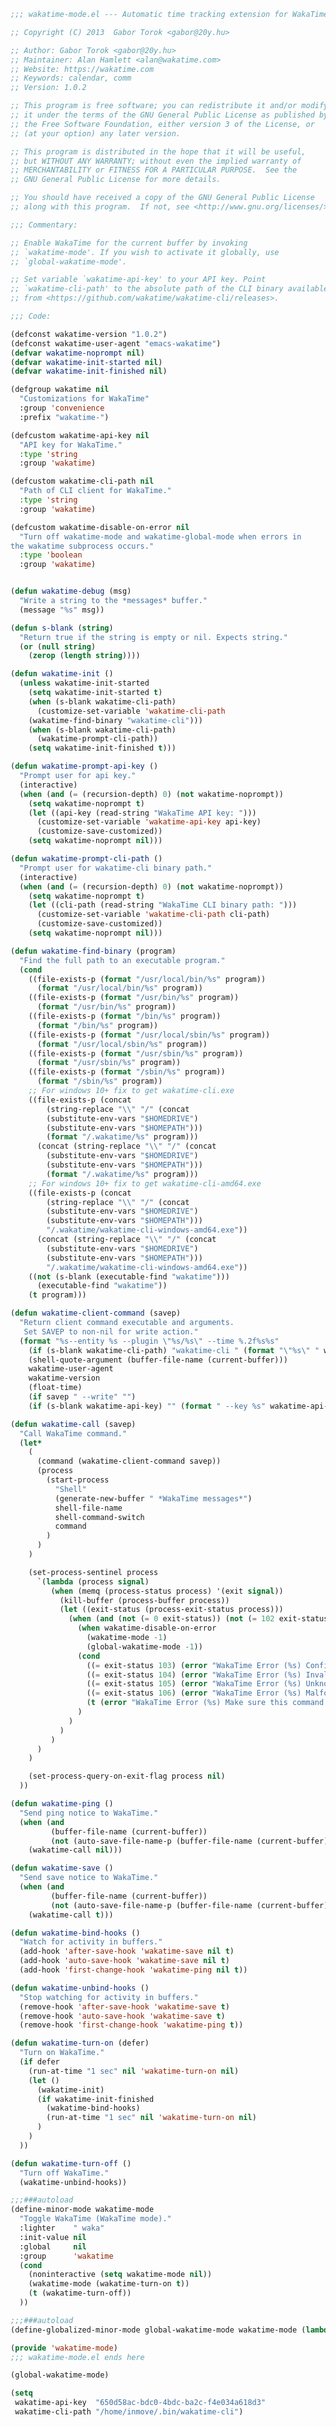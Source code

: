 #+BEGIN_SRC emacs-lisp
  ;;; wakatime-mode.el --- Automatic time tracking extension for WakaTime

  ;; Copyright (C) 2013  Gabor Torok <gabor@20y.hu>

  ;; Author: Gabor Torok <gabor@20y.hu>
  ;; Maintainer: Alan Hamlett <alan@wakatime.com>
  ;; Website: https://wakatime.com
  ;; Keywords: calendar, comm
  ;; Version: 1.0.2

  ;; This program is free software; you can redistribute it and/or modify
  ;; it under the terms of the GNU General Public License as published by
  ;; the Free Software Foundation, either version 3 of the License, or
  ;; (at your option) any later version.

  ;; This program is distributed in the hope that it will be useful,
  ;; but WITHOUT ANY WARRANTY; without even the implied warranty of
  ;; MERCHANTABILITY or FITNESS FOR A PARTICULAR PURPOSE.  See the
  ;; GNU General Public License for more details.

  ;; You should have received a copy of the GNU General Public License
  ;; along with this program.  If not, see <http://www.gnu.org/licenses/>.

  ;;; Commentary:

  ;; Enable WakaTime for the current buffer by invoking
  ;; `wakatime-mode'. If you wish to activate it globally, use
  ;; `global-wakatime-mode'.

  ;; Set variable `wakatime-api-key' to your API key. Point
  ;; `wakatime-cli-path' to the absolute path of the CLI binary available
  ;; from <https://github.com/wakatime/wakatime-cli/releases>.

  ;;; Code:

  (defconst wakatime-version "1.0.2")
  (defconst wakatime-user-agent "emacs-wakatime")
  (defvar wakatime-noprompt nil)
  (defvar wakatime-init-started nil)
  (defvar wakatime-init-finished nil)

  (defgroup wakatime nil
    "Customizations for WakaTime"
    :group 'convenience
    :prefix "wakatime-")

  (defcustom wakatime-api-key nil
    "API key for WakaTime."
    :type 'string
    :group 'wakatime)

  (defcustom wakatime-cli-path nil
    "Path of CLI client for WakaTime."
    :type 'string
    :group 'wakatime)

  (defcustom wakatime-disable-on-error nil
    "Turn off wakatime-mode and wakatime-global-mode when errors in
  the wakatime subprocess occurs."
    :type 'boolean
    :group 'wakatime)


  (defun wakatime-debug (msg)
    "Write a string to the *messages* buffer."
    (message "%s" msg))

  (defun s-blank (string)
    "Return true if the string is empty or nil. Expects string."
    (or (null string)
      (zerop (length string))))

  (defun wakatime-init ()
    (unless wakatime-init-started
      (setq wakatime-init-started t)
      (when (s-blank wakatime-cli-path)
        (customize-set-variable 'wakatime-cli-path
      (wakatime-find-binary "wakatime-cli")))
      (when (s-blank wakatime-cli-path)
        (wakatime-prompt-cli-path))
      (setq wakatime-init-finished t)))

  (defun wakatime-prompt-api-key ()
    "Prompt user for api key."
    (interactive)
    (when (and (= (recursion-depth) 0) (not wakatime-noprompt))
      (setq wakatime-noprompt t)
      (let ((api-key (read-string "WakaTime API key: ")))
        (customize-set-variable 'wakatime-api-key api-key)
        (customize-save-customized))
      (setq wakatime-noprompt nil)))

  (defun wakatime-prompt-cli-path ()
    "Prompt user for wakatime-cli binary path."
    (interactive)
    (when (and (= (recursion-depth) 0) (not wakatime-noprompt))
      (setq wakatime-noprompt t)
      (let ((cli-path (read-string "WakaTime CLI binary path: ")))
        (customize-set-variable 'wakatime-cli-path cli-path)
        (customize-save-customized))
      (setq wakatime-noprompt nil)))

  (defun wakatime-find-binary (program)
    "Find the full path to an executable program."
    (cond
      ((file-exists-p (format "/usr/local/bin/%s" program))
        (format "/usr/local/bin/%s" program))
      ((file-exists-p (format "/usr/bin/%s" program))
        (format "/usr/bin/%s" program))
      ((file-exists-p (format "/bin/%s" program))
        (format "/bin/%s" program))
      ((file-exists-p (format "/usr/local/sbin/%s" program))
        (format "/usr/local/sbin/%s" program))
      ((file-exists-p (format "/usr/sbin/%s" program))
        (format "/usr/sbin/%s" program))
      ((file-exists-p (format "/sbin/%s" program))
        (format "/sbin/%s" program))
      ;; For windows 10+ fix to get wakatime-cli.exe
      ((file-exists-p (concat
          (string-replace "\\" "/" (concat
          (substitute-env-vars "$HOMEDRIVE")
          (substitute-env-vars "$HOMEPATH")))
          (format "/.wakatime/%s" program)))
        (concat (string-replace "\\" "/" (concat
          (substitute-env-vars "$HOMEDRIVE")
          (substitute-env-vars "$HOMEPATH")))
          (format "/.wakatime/%s" program)))
      ;; For windows 10+ fix to get wakatime-cli-amd64.exe
      ((file-exists-p (concat
          (string-replace "\\" "/" (concat
          (substitute-env-vars "$HOMEDRIVE")
          (substitute-env-vars "$HOMEPATH")))
          "/.wakatime/wakatime-cli-windows-amd64.exe"))
        (concat (string-replace "\\" "/" (concat
          (substitute-env-vars "$HOMEDRIVE")
          (substitute-env-vars "$HOMEPATH")))
          "/.wakatime/wakatime-cli-windows-amd64.exe"))
      ((not (s-blank (executable-find "wakatime")))
        (executable-find "wakatime"))
      (t program)))

  (defun wakatime-client-command (savep)
    "Return client command executable and arguments.
     Set SAVEP to non-nil for write action."
    (format "%s--entity %s --plugin \"%s/%s\" --time %.2f%s%s"
      (if (s-blank wakatime-cli-path) "wakatime-cli " (format "\"%s\" " wakatime-cli-path))
      (shell-quote-argument (buffer-file-name (current-buffer)))
      wakatime-user-agent
      wakatime-version
      (float-time)
      (if savep " --write" "")
      (if (s-blank wakatime-api-key) "" (format " --key %s" wakatime-api-key))))

  (defun wakatime-call (savep)
    "Call WakaTime command."
    (let*
      (
        (command (wakatime-client-command savep))
        (process
          (start-process
            "Shell"
            (generate-new-buffer " *WakaTime messages*")
            shell-file-name
            shell-command-switch
            command
          )
        )
      )

      (set-process-sentinel process
        `(lambda (process signal)
           (when (memq (process-status process) '(exit signal))
             (kill-buffer (process-buffer process))
             (let ((exit-status (process-exit-status process)))
               (when (and (not (= 0 exit-status)) (not (= 102 exit-status)))
                 (when wakatime-disable-on-error
                   (wakatime-mode -1)
                   (global-wakatime-mode -1))
                 (cond
                   ((= exit-status 103) (error "WakaTime Error (%s) Config file parse error. Check your ~/.wakatime.cfg file." exit-status))
                   ((= exit-status 104) (error "WakaTime Error (%s) Invalid API Key. Set your api key with: (custom-set-variables '(wakatime-api-key \"XXXX\"))" exit-status))
                   ((= exit-status 105) (error "WakaTime Error (%s) Unknown wakatime-cli error. Please check your ~/.wakatime.log file and open a new issue at https://github.com/wakatime/wakatime-mode" exit-status))
                   ((= exit-status 106) (error "WakaTime Error (%s) Malformed heartbeat error. Please check your ~/.wakatime.log file and open a new issue at https://github.com/wakatime/wakatime-mode" exit-status))
                   (t (error "WakaTime Error (%s) Make sure this command runs in a Terminal: %s" exit-status (wakatime-client-command nil)))
                 )
               )
             )
           )
        )
      )

      (set-process-query-on-exit-flag process nil)
    ))

  (defun wakatime-ping ()
    "Send ping notice to WakaTime."
    (when (and
           (buffer-file-name (current-buffer))
           (not (auto-save-file-name-p (buffer-file-name (current-buffer)))))
      (wakatime-call nil)))

  (defun wakatime-save ()
    "Send save notice to WakaTime."
    (when (and
           (buffer-file-name (current-buffer))
           (not (auto-save-file-name-p (buffer-file-name (current-buffer)))))
      (wakatime-call t)))

  (defun wakatime-bind-hooks ()
    "Watch for activity in buffers."
    (add-hook 'after-save-hook 'wakatime-save nil t)
    (add-hook 'auto-save-hook 'wakatime-save nil t)
    (add-hook 'first-change-hook 'wakatime-ping nil t))

  (defun wakatime-unbind-hooks ()
    "Stop watching for activity in buffers."
    (remove-hook 'after-save-hook 'wakatime-save t)
    (remove-hook 'auto-save-hook 'wakatime-save t)
    (remove-hook 'first-change-hook 'wakatime-ping t))

  (defun wakatime-turn-on (defer)
    "Turn on WakaTime."
    (if defer
      (run-at-time "1 sec" nil 'wakatime-turn-on nil)
      (let ()
        (wakatime-init)
        (if wakatime-init-finished
          (wakatime-bind-hooks)
          (run-at-time "1 sec" nil 'wakatime-turn-on nil)
        )
      )
    ))

  (defun wakatime-turn-off ()
    "Turn off WakaTime."
    (wakatime-unbind-hooks))

  ;;;###autoload
  (define-minor-mode wakatime-mode
    "Toggle WakaTime (WakaTime mode)."
    :lighter    " waka"
    :init-value nil
    :global     nil
    :group      'wakatime
    (cond
      (noninteractive (setq wakatime-mode nil))
      (wakatime-mode (wakatime-turn-on t))
      (t (wakatime-turn-off))
    ))

  ;;;###autoload
  (define-globalized-minor-mode global-wakatime-mode wakatime-mode (lambda () (wakatime-mode 1)))

  (provide 'wakatime-mode)
  ;;; wakatime-mode.el ends here

#+END_SRC

#+RESULTS:
: wakatime-mode

#+BEGIN_SRC emacs-lisp
  (global-wakatime-mode)

  (setq
   wakatime-api-key  "650d58ac-bdc0-4bdc-ba2c-f4e034a618d3"
   wakatime-cli-path "/home/inmove/.bin/wakatime-cli")
#+END_SRC

#+RESULTS:
: t

